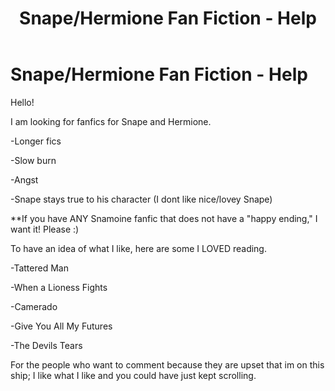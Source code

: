 #+TITLE: Snape/Hermione Fan Fiction - Help

* Snape/Hermione Fan Fiction - Help
:PROPERTIES:
:Author: Ladyclegane333
:Score: 7
:DateUnix: 1526302117.0
:DateShort: 2018-May-14
:FlairText: Request
:END:
Hello!

I am looking for fanfics for Snape and Hermione.

-Longer fics

-Slow burn

-Angst

-Snape stays true to his character (I dont like nice/lovey Snape)

**If you have ANY Snamoine fanfic that does not have a "happy ending," I want it! Please :)

To have an idea of what I like, here are some I LOVED reading.

-Tattered Man

-When a Lioness Fights

-Camerado

-Give You All My Futures

-The Devils Tears

For the people who want to comment because they are upset that im on this ship; I like what I like and you could have just kept scrolling.

